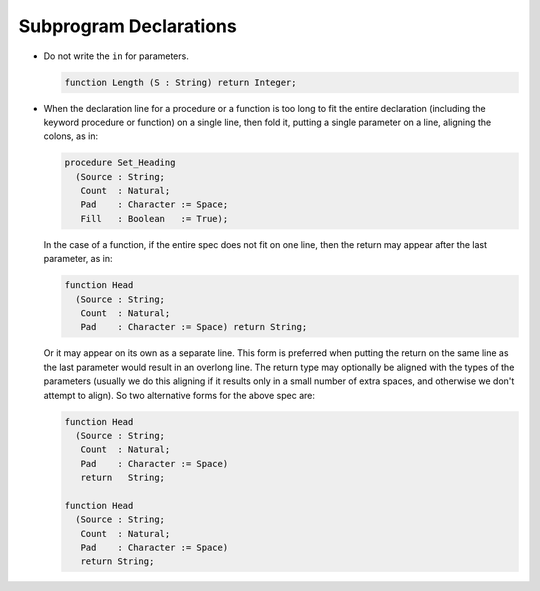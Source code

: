 Subprogram Declarations
***********************

..  -

* Do not write the ``in`` for parameters.

  .. code-block:: ada

          function Length (S : String) return Integer;

* When the declaration line for a procedure or a function is too long to fit
  the entire declaration (including the keyword procedure or function) on a
  single line, then fold it, putting a single parameter on a line, aligning
  the colons, as in:

  .. code-block:: ada

         procedure Set_Heading
           (Source : String;
            Count  : Natural;
            Pad    : Character := Space;
            Fill   : Boolean   := True);

  In the case of a function, if the entire spec does not fit on one line, then
  the return may appear after the last parameter, as in:

  .. code-block:: ada

          function Head
            (Source : String;
             Count  : Natural;
             Pad    : Character := Space) return String;

  Or it may appear on its own as a separate line. This form is preferred when
  putting the return on the same line as the last parameter would result in
  an overlong line. The return type may optionally be aligned with the types
  of the parameters (usually we do this aligning if it results only in a small
  number of extra spaces, and otherwise we don't attempt to align). So two
  alternative forms for the above spec are:

  .. code-block:: ada

          function Head
            (Source : String;
             Count  : Natural;
             Pad    : Character := Space)
             return   String;

          function Head
            (Source : String;
             Count  : Natural;
             Pad    : Character := Space)
             return String;

